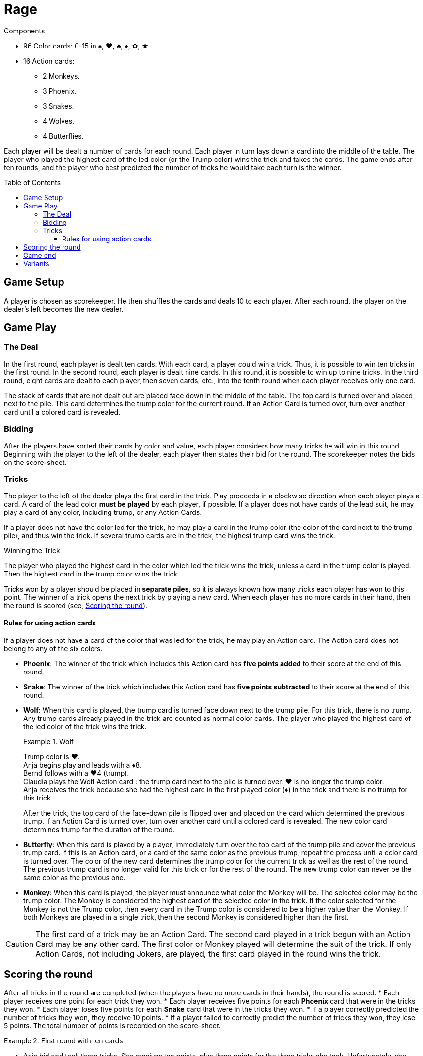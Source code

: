 = Rage
:toc: preamble
:toclevels: 4
:icons: font

[.ssd-components]
.Components
****
* 96 Color cards: 0-15 in ♠, ♥, ♣, ♦, ✿, ★.
* 16 Action cards:
** 2 Monkeys.
** 3 Phoenix.
** 3 Snakes.
** 4 Wolves.
** 4 Butterflies.
****

Each player will be dealt a number of cards for each round.
Each player in turn lays down a card into the middle of the table.
The player who played the highest card of the led color (or the Trump color) wins the trick and takes the cards.
The game ends after ten rounds, and the player who best predicted the number of tricks he would take each turn is the winner.


== Game Setup

A player is chosen as scorekeeper.
He then shuffles the cards and deals 10 to each player.
After each round, the player on the dealer’s left becomes the new dealer.


== Game Play

=== The Deal

In the first round, each player is dealt ten cards.
With each card, a player could win a trick.
Thus, it is possible to win ten tricks in the first round.
In the second round, each player is dealt nine cards.
In this round, it is possible to win up to nine tricks.
In the third round, eight cards are dealt to each player, then seven cards, etc., into the tenth round when each player receives only one card.

The stack of cards that are not dealt out are placed face down in the middle of the table.
The top card is turned over and placed next to the pile.
This card determines the trump color for the current round.
If an Action Card is turned over, turn over another card until a colored card is revealed.


=== Bidding

After the players have sorted their cards by color and value, each player considers how many tricks he will win in this round.
Beginning with the player to the left of the dealer, each player then states their bid for the round.
The scorekeeper notes the bids on the score-sheet.


=== Tricks

The player to the left of the dealer plays the first card in the trick.
Play proceeds in a clockwise direction when each player plays a card.
A card of the lead color *must be played* by each player, if possible.
If a player does not have cards of the lead suit, he may play a card of any color, including trump, or any Action Cards.

If a player does not have the color led for the trick, he may play a card in the trump color (the color of the card next to the trump pile), and thus win the trick.
If several trump cards are in the trick, the highest trump card wins the trick.

.Winning the Trick
****
The player who played the highest card in the color which led the trick wins the trick, unless a card in the trump color is played.
Then the highest card in the trump color wins the trick.
****

Tricks won by a player should be placed in *separate piles*, so it is always known how many tricks each player has won to this point.
The winner of a trick opens the next trick by playing a new card.
When each player has no more cards in their hand, then the round is scored (see, <<scoring>>).


==== Rules for using action cards

If a player does not have a card of the color that was led for the trick, he may play an Action card.
The Action card does not belong to any of the six colors.

* *Phoenix*: The winner of the trick which includes this Action card has *five points added* to their score at the end of this round.

* *Snake*: The winner of the trick which includes this Action card has *five points subtracted* to their score at the end of this round.

* *Wolf*: When this card is played, the trump card is turned face down next to the trump pile.
For this trick, there is no trump.
Any trump cards already played in the trick are counted as normal color cards.
The player who played the highest card of the led color of the trick wins the trick.
+
.Wolf
====
Trump color is ♥. +
Anja begins play and leads with a ♦8. +
Bernd follows with a ♥4 (trump). +
Claudia plays the Wolf Action card : the trump card next to the pile is turned over.
♥ is no longer the trump color. +
Anja receives the trick because she had the highest card in the first played color (♦) in the trick and there is no trump for this trick.
====
+
After the trick, the top card of the face-down pile is flipped over and placed on the card which determined the previous trump.
If an Action Card is turned over, turn over another card until a colored card is revealed.
The new color card determines trump for the duration of the round.

* *Butterfly*: When this card is played by a player, immediately turn over the top card of the trump pile and cover the previous trump card.
If this is an Action card, or a card of the same color as the previous trump, repeat the process until a color card is turned over.
The color of the new card determines the trump color for the current trick as well as the rest of the round.
The previous trump card is no longer valid for this trick or for the rest of the round.
The new trump color can never be the same color as the previous one.

* *Monkey*: When this card is played, the player must announce what color the Monkey will be.
The selected color may be the trump color.
The Monkey is considered the highest card of the selected color in the trick.
If the color selected for the Monkey is not the Trump color, then every card in the Trump color is considered to be a higher value than the Monkey.
If both Monkeys are played in a single trick, then the second Monkey is considered higher than the first.

CAUTION: The first card of a trick may be an Action Card.
The second card played in a trick begun with an Action Card may be any other card.
The first color or Monkey played will determine the suit of the trick.
If only Action Cards, not including Jokers, are played, the first card played in the round wins the trick.


[[scoring]]
== Scoring the round

After all tricks in the round are completed (when the players have no more cards in their hands), the round is scored.
* Each player receives one point for each trick they won.
* Each player receives five points for each *Phoenix* card that were in the tricks they won.
* Each player loses five points for each *Snake* card that were in the tricks they won.
* If a player correctly predicted the number of tricks they won, they receive 10 points.
* If a player failed to correctly predict the number of tricks they won, they lose 5 points.
The total number of points is recorded on the score-sheet.

.First round with ten cards
====
* Anja bid and took three tricks.
She receives ten points, plus three points for the three tricks she took.
Unfortunately, she also received the Snake Action card which means she also loses five points, so she receives eight points (stem:[10 + 3 - 5 = 8]) for this round.
* Bernd did not take the number of tricks he predicted he would (-5 points).
In the trick he took, there was the Phoenix Action card (5 points).
For the single trick he took he gets one point.
Therefore, Bernd gets one point for the round (stem:[-5 + 5 + 1 = 1]).
* Claudia bid and took two tricks (10 points).
She also receives one point for each of the tricks she took.
For this round, she scored twelve points (stem:[10 + 2 = 12]).
* Dieter failed to make his bid (-5 points).
He gets four points for taking tricks.
Therefore, Dieter’s score is a negative one point (stem:[-5 + 4 = -1]) for the round.
====


== Game end

The game ends after ten rounds.
The final round is scored, then the scores of all ten rounds are added up.
The player with the highest score is the winner.


== Variants

* *Plus/Minus One*: As before, the bids are stated openly to the scorekeeper.
The total number of bids may not equal the total number of tricks available.
For example, in a round with five tricks, the total number of bids by all the players cannot equal 5.
The last player to bid is therefore constrained.

* *Hidden Bid*: Every player records their bid on a piece of paper.
When everyone has finished, bids are announced and recorded by the scorekeeper.
This keeps the bids of each player unaffected by their competitor’s bids.

* *Secret Bidding*: Each player writes their bid on a piece of paper.
The bids are disclosed after the last trick is taken.
Therefore, it is unclear during the round how many tricks each player would like to win.

* *Marching Through*: If a player wins all the tricks in a round, he receives two points for each trick taken, instead of only one.
This does not count in the last round where there is only one trick.

* *Reverse Order*: Start with the round of 1 card, and proceed to 10.
Rounds 1 through 3 are pretty much blind luck, anyway.
Get them out of the way, and then play the more skillful round 4 through 10.
This will keep the game closer, by giving players more opportunity to target the leader with Snakes.

* *No Trump Rounds*: When flipping cards to determine trump, if a Butterfly card comes up, immediately begin to play as if there is no trump suit.
Until someone changes trump, of course.
